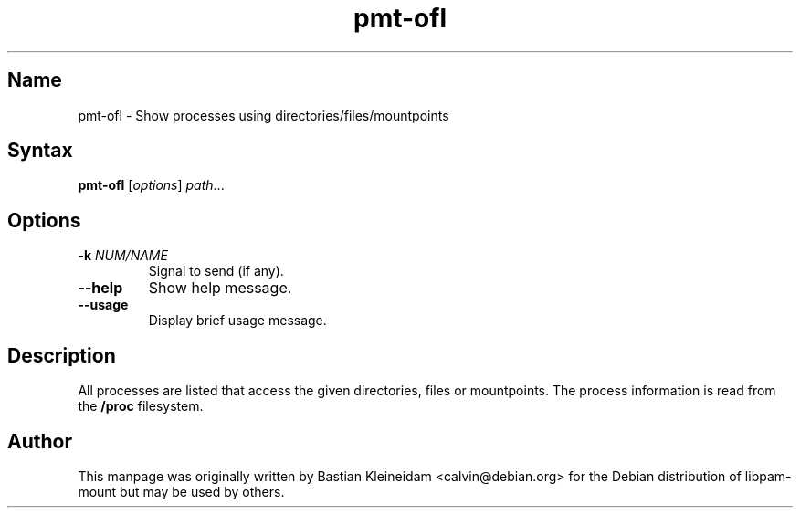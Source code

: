.TH pmt\-ofl 1 "2009\-08\-19" "pam_mount" "pam_mount"
.SH Name
.PP
pmt\-ofl - Show processes using directories/files/mountpoints
.SH Syntax
.PP
\fBpmt\-ofl\fP [\fIoptions\fP] \fIpath\fP...
.SH Options
.TP
\fB\-k\fP \fINUM/NAME\fP
Signal to send (if any).
.TP
\fB\-\-help\fP
Show help message.
.TP
\fB\-\-usage\fP
Display brief usage message.
.SH Description
.PP
All processes are listed that access the given directories,
files or mountpoints. The process information is read from
the \fB/proc\fP filesystem.
.SH Author
.PP
This manpage was originally written by Bastian Kleineidam
<calvin@debian.org> for the Debian distribution of libpam\-mount but
may be used by others.

